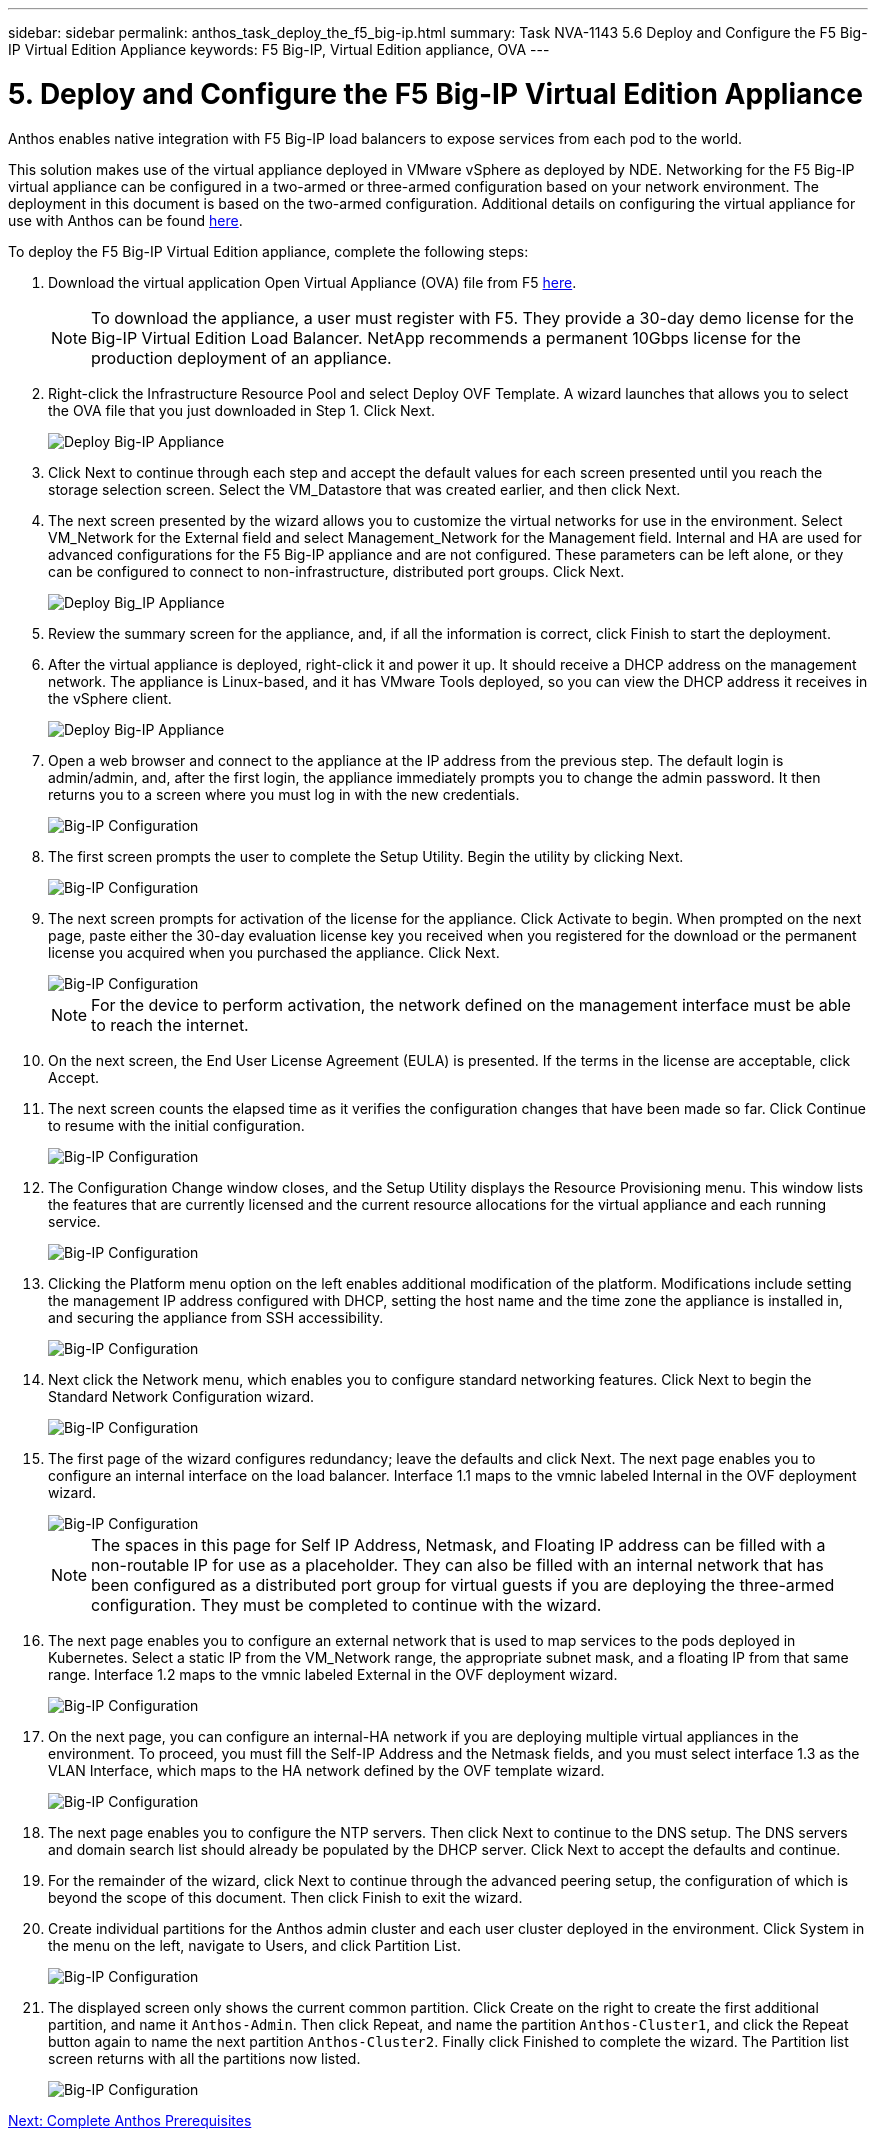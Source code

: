 ---
sidebar: sidebar
permalink: anthos_task_deploy_the_f5_big-ip.html
summary: Task NVA-1143 5.6 Deploy and Configure the F5 Big-IP Virtual Edition Appliance
keywords: F5 Big-IP, Virtual Edition appliance, OVA
---

= 5. Deploy and Configure the F5 Big-IP Virtual Edition Appliance

:hardbreaks:
:nofooter:
:icons: font
:linkattrs:
:imagesdir: ./media/

[.lead]
Anthos enables native integration with F5 Big-IP load balancers to expose services from each pod to the world.

This solution makes use of the virtual appliance deployed in VMware vSphere as deployed by NDE. Networking for the F5 Big-IP virtual appliance can be configured in a two-armed or three-armed configuration based on your network environment. The deployment in this document is based on the two-armed configuration. Additional details on configuring the virtual appliance for use with Anthos can be found https://cloud.google.com/solutions/partners/installing-f5-big-ip-adc-for-gke-on-prem[here].

To deploy the F5 Big-IP Virtual Edition appliance, complete the following steps:

1. Download the virtual application Open Virtual Appliance (OVA) file from F5 https://downloads.f5.com/esd/serveDownload.jsp?path=/big-ip/big-ip_v15.x/15.0.1/english/virtual-edition/&sw=BIG-IP&pro=big-ip_v15.x&ver=15.0.1&container=Virtual-Edition&file=BIGIP-15.0.1-0.0.11.ALL-vmware.ova[here].
+

NOTE:	To download the appliance, a user must register with F5. They provide a 30-day demo license for the Big-IP Virtual Edition Load Balancer. NetApp recommends a permanent 10Gbps license for the production deployment of an appliance.

2. Right-click the Infrastructure Resource Pool and select Deploy OVF Template. A wizard launches that allows you to select the OVA file that you just downloaded in Step 1. Click Next.
+

image::deploy-big_ip_1.PNG[Deploy Big-IP Appliance]

3. Click Next to continue through each step and accept the default values for each screen presented until you reach the storage selection screen. Select the VM_Datastore that was created earlier, and then click Next.

4. The next screen presented by the wizard allows you to customize the virtual networks for use in the environment. Select VM_Network for the External field and select Management_Network for the Management field. Internal and HA are used for advanced configurations for the F5 Big-IP appliance and are not configured. These parameters can be left alone, or they can be configured to connect to non-infrastructure, distributed port groups. Click Next.
+

image::deploy-big_ip_2.PNG[Deploy Big_IP Appliance, Part 2]

5. Review the summary screen for the appliance, and, if all the information is correct, click Finish to start the deployment.

6. After the virtual appliance is deployed, right-click it and power it up. It should receive a DHCP address on the management network. The appliance is Linux-based, and it has VMware Tools deployed, so you can view the DHCP address it receives in the vSphere client.
+

image::deploy-big_ip_3.PNG[Deploy Big-IP Appliance, Part 3]

7. Open a web browser and connect to the appliance at the IP address from the previous step. The default login is admin/admin, and, after the first login, the appliance immediately prompts you to change the admin password. It then returns you to a screen where you must log in with the new credentials.
+

image::big-IP_config_1.PNG[Big-IP Configuration]

8. The first screen prompts the user to complete the Setup Utility. Begin the utility by clicking Next.
+

image::big-IP_config_2.PNG[Big-IP Configuration, Part 2]

9. The next screen prompts for activation of the license for the appliance. Click Activate to begin. When prompted on the next page, paste either the 30-day evaluation license key you received when you registered for the download or the permanent license you acquired when you purchased the appliance. Click Next.
+

image::big-IP_config_3.PNG[Big-IP Configuration, Part 3]
+

NOTE:	For the device to perform activation, the network defined on the management interface must be able to reach the internet.

10. On the next screen, the End User License Agreement (EULA) is presented. If the terms in the license are acceptable, click Accept.

11. The next screen counts the elapsed time as it verifies the configuration changes that have been made so far. Click Continue to resume with the initial configuration.
+

image::big-IP_config_4.PNG[Big-IP Configuration, Part 4]

12. The Configuration Change window closes, and the Setup Utility displays the Resource Provisioning menu. This window lists the features that are currently licensed and the current resource allocations for the virtual appliance and each running service.
+

image::big-IP_config_5.png[Big-IP Configuration, Part 5]

13. Clicking the Platform menu option on the left enables additional modification of the platform. Modifications include setting the management IP address configured with DHCP, setting the host name and the time zone the appliance is installed in, and securing the appliance from SSH accessibility.
+

image::big-IP_config_6.PNG[Big-IP Configuration, Part 6]

14. Next click the Network menu, which enables you to configure standard networking features. Click Next to begin the Standard Network Configuration wizard.
+

image::big-IP_config_7.PNG[Big-IP Configuration, Part 7]

15. The first page of the wizard configures redundancy; leave the defaults and click Next. The next page enables you to configure an internal interface on the load balancer. Interface 1.1 maps to the vmnic labeled Internal in the OVF deployment wizard.
+

image::big-IP_config_8.png[Big-IP Configuration, Part 8]
+

NOTE:	The spaces in this page for Self IP Address, Netmask, and Floating IP address can be filled with a non-routable IP for use as a placeholder. They can also be filled with an internal network that has been configured as a distributed port group for virtual guests if you are deploying the three-armed configuration. They must be completed to continue with the wizard.

16.	The next page enables you to configure an external network that is used to map services to the pods deployed in Kubernetes. Select a static IP from the VM_Network range, the appropriate subnet mask, and a floating IP from that same range. Interface 1.2 maps to the vmnic labeled External in the OVF deployment wizard.
+

image::big-IP_config_9.png[Big-IP Configuration, Part 9]

17.	On the next page, you can configure an internal-HA network if you are deploying multiple virtual appliances in the environment. To proceed, you must fill the Self-IP Address and the Netmask fields, and you must select interface 1.3 as the VLAN Interface, which maps to the HA network defined by the OVF template wizard.
+

image::big-IP_config_10.png[Big-IP Configuration, Part 10]

18. The next page enables you to configure the NTP servers. Then click Next to continue to the DNS setup. The DNS servers and domain search list should already be populated by the DHCP server. Click Next to accept the defaults and continue.

19. For the remainder of the wizard, click Next to continue through the advanced peering setup, the configuration of which is beyond the scope of this document. Then click Finish to exit the wizard.

20. Create individual partitions for the Anthos admin cluster and each user cluster deployed in the environment. Click System in the menu on the left, navigate to Users, and click Partition List.
+

image::big-IP_config_11.PNG[Big-IP Configuration, Part 11]

21. The displayed screen only shows the current common partition. Click Create on the right to create the first additional partition, and name it `Anthos-Admin`. Then click Repeat, and name the partition `Anthos-Cluster1`, and click the Repeat button again to name the next partition `Anthos-Cluster2`. Finally click Finished to complete the wizard. The Partition list screen returns with all the partitions now listed.
+

image::big-IP_config_12.PNG[Big-IP Configuration, Part 12]

link:anthos_task_complete_anthos_prerequisites.html[Next: Complete Anthos Prerequisites]
